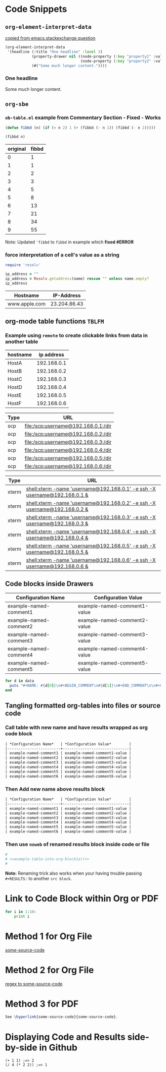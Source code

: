 * Code Snippets
** =org-element-interpret-data=

  [[http://emacs.stackexchange.com/questions/15152/most-common-data-structure-is-a-list][copied from emacs.stackexchange question]]
  
#+BEGIN_SRC emacs-lisp :results raw
(org-element-interpret-data
 '(headline (:title "One headline" :level 3)
            (property-drawer nil ((node-property (:key "property1" :value "value1"))
                                  (node-property (:key "property2" :value "value2"))))
            (#("Some much longer content."))))
#+END_SRC

#+RESULTS:
*** One headline
:PROPERTIES:
:property1: value1
:property2: value2
:END:
Some much longer content.

** =org-sbe=
*** =ob-table.el= example from Commentary Section - *Fixed* - *Works*

   #+begin_src emacs-lisp :results silent
   (defun fibbd (n) (if (< n 2) 1 (+ (fibbd (- n 1)) (fibbd (- n 2)))))
   #+end_src


   #+name: fibbd
   #+begin_src emacs-lisp :var n=2 :results value
   (fibbd n)
   #+end_src


   | original | fibbd |
   |----------+-------|
   |        0 |     1 |
   |        1 |     1 |
   |        2 |     2 |
   |        3 |     3 |
   |        4 |     5 |
   |        5 |     8 |
   |        6 |    13 |
   |        7 |    21 |
   |        8 |    34 |
   |        9 |    55 |
   #+TBLFM: $2='(org-sbe fibbd (n $1))

Note: Updated ='fibbd= to =fibbd= in example which *fixed #ERROR* 

***  force interpretation of a cell's value as a string 

#+name: get-ip-address
#+header: :var name=""
#+begin_src ruby  :results value 
  require 'resolv' 

  ip_address = ""
  ip_address = Resolv.getaddress(name) rescue "" unless name.empty?
  ip_address
#+end_src

#+RESULTS: get-ip-address

    
| Hostname      |   IP-Address |
|---------------+--------------|
| www.apple.com | 23.204.86.43 |
#+TBLFM: $2='(org-sbe get-ip-address (name $$1))



** org-mode table functions =TBLFM=
*** Example using =remote= to create clickable links from data in another table   

#+name: example-hosts-table
| hostname |  ip address |
|----------+-------------|
| HostA    | 192.168.0.1 |
| HostB    | 192.168.0.2 |
| HostC    | 192.168.0.3 |
| HostD    | 192.168.0.4 |
| HostE    | 192.168.0.5 |
| HostF    | 192.168.0.6 |

#+name: example-scp-urls-table
| *Type* | *URL*                               |
|--------+-------------------------------------|
| scp    | file:/scp:username@192.168.0.1:/dir |
| scp    | file:/scp:username@192.168.0.2:/dir |
| scp    | file:/scp:username@192.168.0.3:/dir |
| scp    | file:/scp:username@192.168.0.4:/dir |
| scp    | file:/scp:username@192.168.0.5:/dir |
| scp    | file:/scp:username@192.168.0.6:/dir |
#+TBLFM: $1=(scp)::$2='(concat "file:/" $1 ":username@" remote(example-hosts-table, @@#$2) ":" "/dir")

#+name: example-xterm-urls-table
| *Type* | *URL*                                                                         |
|--------+-------------------------------------------------------------------------------|
| xterm  | [[shell:xterm -name 'username@192.168.0.1' -e ssh -X username@192.168.0.1 &]] |
| xterm  | [[shell:xterm -name 'username@192.168.0.2' -e ssh -X username@192.168.0.2 &]] |
| xterm  | [[shell:xterm -name 'username@192.168.0.3' -e ssh -X username@192.168.0.3 &]] |
| xterm  | [[shell:xterm -name 'username@192.168.0.4' -e ssh -X username@192.168.0.4 &]] |
| xterm  | [[shell:xterm -name 'username@192.168.0.5' -e ssh -X username@192.168.0.5 &]] |
| xterm  | [[shell:xterm -name 'username@192.168.0.6' -e ssh -X username@192.168.0.6 &]] |
#+TBLFM: $1=(xterm)::$2='(concat "[[" "shell:" $1 " -name 'username@" remote(example-hosts-table, @@#$2) "'" " -e ssh -X username@" remote(example-hosts-table, @@#$2) " &" "]]")

** Code blocks inside Drawers

#+NAME: example-configs-table
| *Configuration Name*   | *Configuration Value*        |
|------------------------+------------------------------|
| example-named-comment1 | example-named-comment1-value |
| example-named-comment2 | example-named-comment2-value |
| example-named-comment3 | example-named-comment3-value |
| example-named-comment4 | example-named-comment4-value |
| example-named-comment5 | example-named-comment5-value |

#+NAME: example-make-named-comments
#+HEADER: :var data=example-configs-table()
#+HEADER: :results silent output 
#+begin_src ruby
  for d in data
    puts "#+NAME: #{d[0]}\n#+BEGIN_COMMENT\n#{d[1]}\n#+END_COMMENT\n\n#+CALL: #{d[0]}()\n\n"
  end
#+end_src

#+NAME: example-named-comments
#+CALL: example-make-named-comments() :results drawer value 

#+RESULTS: example-named-comments
:RESULTS:
#+NAME: example-named-comment1
#+BEGIN_COMMENT
example-named-comment1-value
#+END_COMMENT

#+CALL: example-named-comment1()

#+NAME: example-named-comment2
#+BEGIN_COMMENT
example-named-comment2-value
#+END_COMMENT

#+CALL: example-named-comment2()

#+NAME: example-named-comment3
#+BEGIN_COMMENT
example-named-comment3-value
#+END_COMMENT

#+CALL: example-named-comment3()

#+NAME: example-named-comment4
#+BEGIN_COMMENT
example-named-comment4-value
#+END_COMMENT

#+CALL: example-named-comment4()

#+NAME: example-named-comment5
#+BEGIN_COMMENT
example-named-comment5-value
#+END_COMMENT

#+CALL: example-named-comment5()

:END:

** Tangling formatted org-tables into files or source code

*** Call table with new name and have results wrapped as org code block

#+NAME: example-table-into-org-block
#+CALL: example-configs-table() :cache yes :results table org replace 

#+RESULTS[e00168416978c3284ca41781e32a0e0f475c4445]: example-table-into-org-block
#+BEGIN_SRC org
| *Configuration Name*   | *Configuration Value*        |
|------------------------+------------------------------|
| example-named-comment1 | example-named-comment1-value |
| example-named-comment2 | example-named-comment2-value |
| example-named-comment3 | example-named-comment3-value |
| example-named-comment4 | example-named-comment4-value |
| example-named-comment5 | example-named-comment5-value |
| example-named-comment6 | example-named-comment6-value |
#+END_SRC

*** Then Add new name above results block 

#+NAME: example-table-into-org-block1
#+CALL: example-configs-table() :cache yes :results table org replace 

#+NAME: example-table-into-org-block1a
#+RESULTS[e00168416978c3284ca41781e32a0e0f475c4445]: example-table-into-org-block1
#+BEGIN_SRC org
| *Configuration Name*   | *Configuration Value*        |
|------------------------+------------------------------|
| example-named-comment1 | example-named-comment1-value |
| example-named-comment2 | example-named-comment2-value |
| example-named-comment3 | example-named-comment3-value |
| example-named-comment4 | example-named-comment4-value |
| example-named-comment5 | example-named-comment5-value |
| example-named-comment6 | example-named-comment6-value |
#+END_SRC



*** Then use =noweb= of renamed results block inside code or file 

#+begin_src sh :eval never :noweb tangle :tangle example-tangle-formatted-org-tables 
  #
  # <<example-table-into-org-block1a()>>
  #

#+end_src

*Note:* Renaming trick also works when your having trouble passing =#+RESULTS:= to another =src block=.


* Link to Code Block within Org or PDF

#+BEGIN_LaTeX
\hypertarget{some-source-code}{} 
#+END_LaTeX
#+NAME: some-source-code
#+BEGIN_SRC python :eval never 
  for i in 1:10:
      print i
#+END_SRC

* Method 1 for Org File

[[file:::some-source-code][some-source-code]]

* Method 2 for Org File

[[file:::/#\+name: +some-source-code/][regex to some-source-code]]

* Method 3 for PDF

#+BEGIN_SRC latex
  See \hyperlink{some-source-code}{some-source-code}.
#+END_SRC


* COMMENT Improve this example for assoc-string


#+BEGIN_SRC elisp :var hostname="yyxxxxx" :results value 
(setq data-center '((XX . IIII) (YY . HHHH)))
;(assoc (upcase (substring hostname 0 2)) data-center)
;(setq s 'XX)
(setq s (upcase (substring hostname 0 2)))
;(let ((s 1)) s) ; returns 1
;(let ((s 'XX)) s) ; returns XX
;(let ((s (upcase (substring hostname 0 2)))) s) ; returns XX or YY
;(let ((s (upcase (substring hostname 0 2)))) (cdr (assoc 'XX data-center))) ; returns IIII
;(let ((s (upcase (substring hostname 0 2)))) s) ; returns s value

;(setq x (let ((s (upcase (substring hostname 0 2)))) s)) ; returns s into x
;x

;(cdr (assoc 'XX data-center))
;(cdr (assoc s data-center))
;(cdr (assoc s data-center))
;(assoc s data-center)
;`(assoc ,s data-center) ; Interesting!
;`,s ; Very Interesting!

;(assoc-string `,s data-center) ; Works!!!
(cdr (assoc-string `,s data-center)) ; Works!!!
;s
#+END_SRC

#+RESULTS:
: HHHH


#+BEGIN_SRC elisp :var hostname="utxxxx" :results value 
(setq my-height (upcase (substring hostname 0 2)))
(setq dfl
      `((auto-lower . nil)
        (auto-raise . nil)
        (height . ,my-height)
        (width . 80)
        (top . 1)
        (left . 1)))
(assoc 'height dfl)
#+END_SRC

#+RESULTS:
: (height . UT)

# This works now!!

#+NAME: data-center?
#+HEADER: :var hostname="xxnnn123" 
#+HEADER: :var dc-list='((XX . IIII) (YY . HHHH))
#+BEGIN_SRC elisp :results value
  (setq s (upcase (substring hostname 0 2)))
  (cdr (assoc-string `,s dc-list)) 
#+END_SRC

#+RESULTS: data-center?
: IIII


* Displaying Code and Results side-by-side in Github
#+NAME: my-code
#+BEGIN_SRC elisp :exports none 
(+ 1 1)
#+END_SRC

#+NAME: my-other-code
#+BEGIN_SRC elisp :exports none 
(/ 4 (* 2 2))
#+END_SRC


#+BEGIN_SRC org :results drawer replace :noweb yes :exports results 

  ,#+NAME: my-code-with-answer
  ,#+BEGIN_SRC elisp  :exports code 
  <<my-code>> ;=> <<my-code()>>
  <<my-other-code>> ;=> <<my-other-code()>>
  ,#+END_SRC


#+END_SRC

#+RESULTS:
:RESULTS:

#+NAME: my-code-with-answer
#+BEGIN_SRC elisp  :exports code 
(+ 1 1) ;=> 2
(/ 4 (* 2 2)) ;=> 1
#+END_SRC

:END:

